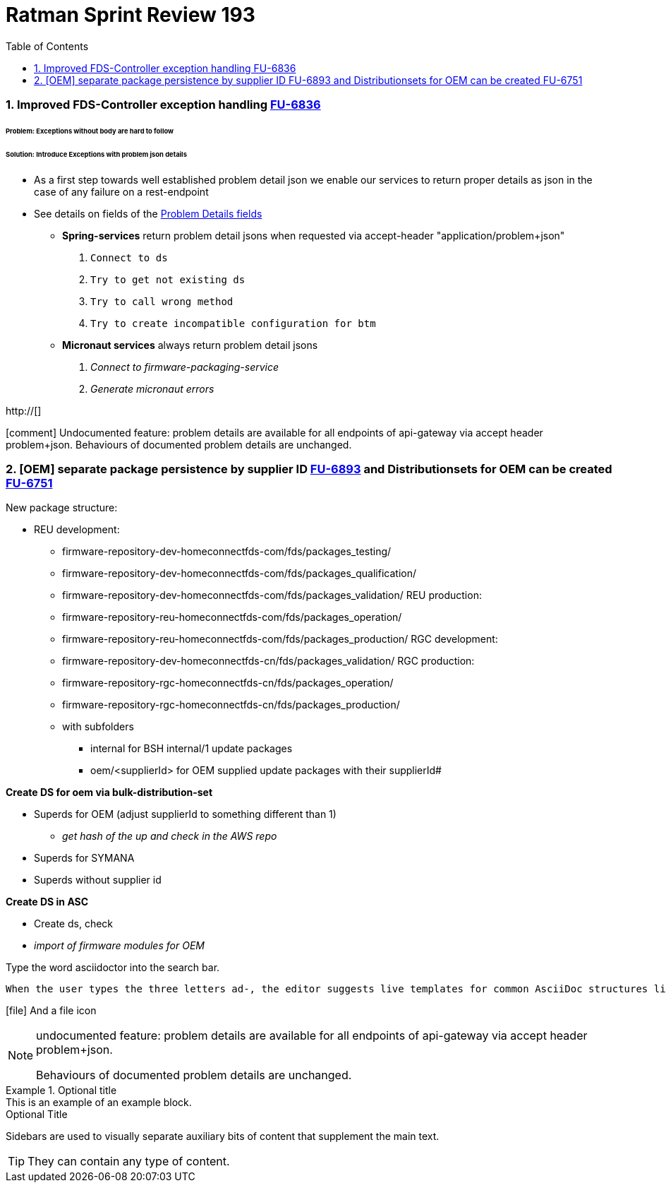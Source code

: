 :icons: font


:stylesdir: ../../styles
:stylesheet:  basic.css


:toc:
= Ratman Sprint Review 193


=== 1. Improved FDS-Controller exception handling http://issuetracking.bsh-sdd.com/browse/FU-6836[FU-6836]

====== *Problem*: Exceptions without body are hard to follow

====== *Solution*: Introduce Exceptions with problem json details


* As a first step towards well established problem detail json we enable our services to return proper details as json in the case of any failure on a rest-endpoint
* See details on fields of the https://wiki.bsh-sdd.com/display/FU/2022-12-22+Sprint+193+Review[Problem Details fields]

** *Spring-services* return problem detail jsons when requested via accept-header "application/problem+json"

1. `Connect to ds`

2. `Try to get not existing ds`

3. `Try to call wrong method`

4. `Try to create incompatible configuration for btm`

** *Micronaut services* always return problem detail jsons

5. _Connect to firmware-packaging-service_
6. _Generate micronaut errors_

http://[]




icon:comment[] Undocumented feature: problem details are available for all endpoints of api-gateway via accept header problem+json.
Behaviours of documented problem details are unchanged.

=== 2. [OEM] separate package persistence by supplier ID https://issuetracking.bsh-sdd.com/browse/FU-6893[FU-6893] and Distributionsets for OEM can be created https://issuetracking.bsh-sdd.com/browse/FU-6751[FU-6751]

.New package structure:
* REU development:
** firmware-repository-dev-homeconnectfds-com/fds/packages_testing/

** firmware-repository-dev-homeconnectfds-com/fds/packages_qualification/
** firmware-repository-dev-homeconnectfds-com/fds/packages_validation/
REU production:
** firmware-repository-reu-homeconnectfds-com/fds/packages_operation/
** firmware-repository-reu-homeconnectfds-com/fds/packages_production/
RGC development:
** firmware-repository-dev-homeconnectfds-cn/fds/packages_validation/
RGC production:
** firmware-repository-rgc-homeconnectfds-cn/fds/packages_operation/
** firmware-repository-rgc-homeconnectfds-cn/fds/packages_production/
** with subfolders
*** internal for BSH internal/1 update packages
*** oem/<supplierId> for OEM supplied update packages with their supplierId#

.*Create DS for oem via bulk-distribution-set*

** Superds for OEM (adjust supplierId to something different than 1)
- _get hash of the up and check in the AWS repo_

** Superds for SYMANA

** Superds without supplier id


.*Create DS in ASC*

* Create ds, check
* _import of firmware modules for OEM_







Type the word [.userinput]#asciidoctor# into the search bar.




 When the user types the three letters ad-, the editor suggests live templates for common AsciiDoc structures like lists, links and source code. C

icon:file[] And a file icon

[NOTE]
====
undocumented feature: problem details are available for all endpoints of api-gateway via accept header problem+json.

Behaviours of documented problem details are unchanged.

====


.Optional title
[example]
This is an example of an example block.


.Optional Title
****
Sidebars are used to visually separate auxiliary bits of content
that supplement the main text.

TIP: They can contain any type of content.

